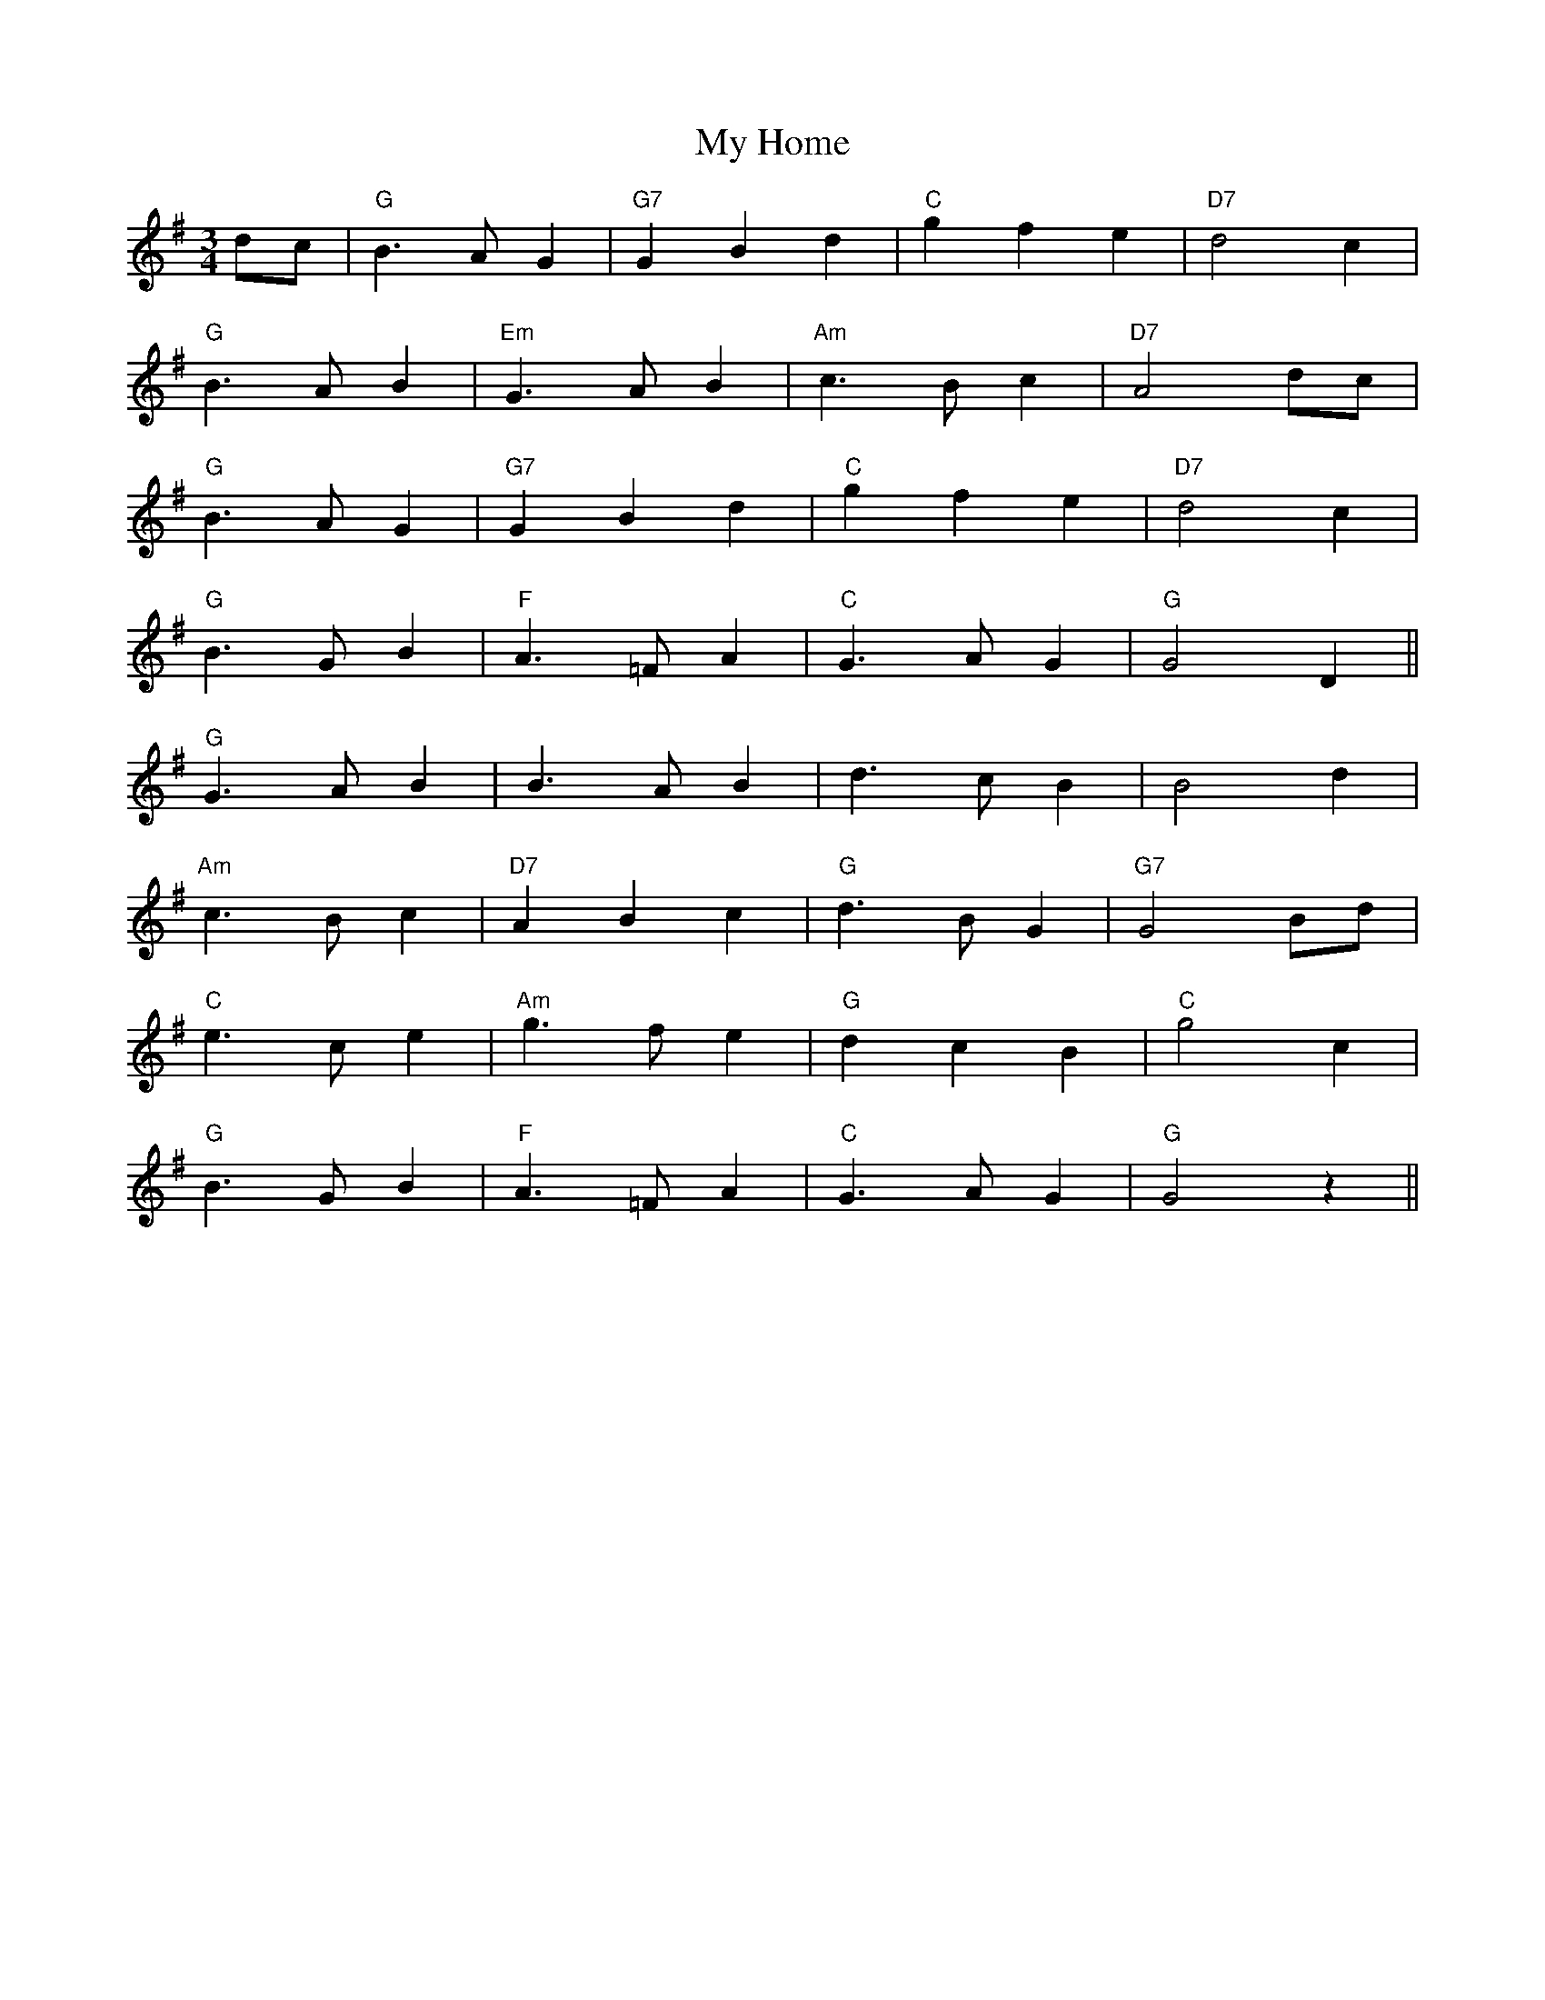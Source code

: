 X: 28750
T: My Home
R: waltz
M: 3/4
K: Gmajor
dc|"G"B3 AG2|"G7"G2B2d2|"C"g2f2e2|"D7"d4c2|
"G"B3 AB2|"Em"G3 AB2|"Am"c3 Bc2|"D7"A4 dc|
"G"B3 AG2|"G7"G2 B2 d2|"C"g2f2e2|"D7"d4 c2|
"G"B3 GB2|"F"A3 =FA2|"C"G3 AG2|"G"G4D2||
"G"G3 AB2|B3 AB2|d3 cB2|B4d2|
"Am"c3 Bc2|"D7"A2B2c2|"G"d3 BG2|"G7"G4 Bd|
"C"e3 ce2|"Am"g3 fe2|"G"d2c2B2|"C"g4c2|
"G"B3 GB2|"F"A3 =FA2|"C"G3 AG2|"G"G4z2||

